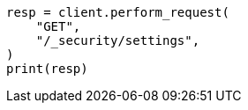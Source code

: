 // This file is autogenerated, DO NOT EDIT
// rest-api/security/get-settings.asciidoc:38

[source, python]
----
resp = client.perform_request(
    "GET",
    "/_security/settings",
)
print(resp)
----
